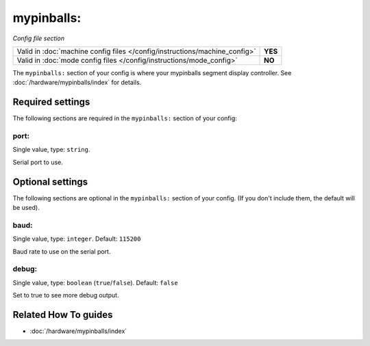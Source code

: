 mypinballs:
===========

*Config file section*

+----------------------------------------------------------------------------+---------+
| Valid in :doc:`machine config files </config/instructions/machine_config>` | **YES** |
+----------------------------------------------------------------------------+---------+
| Valid in :doc:`mode config files </config/instructions/mode_config>`       | **NO**  |
+----------------------------------------------------------------------------+---------+

.. overview

The ``mypinballs:`` section of your config is where your mypinballs segment display controller.
See :doc:`/hardware/mypinballs/index` for details.

.. config


Required settings
-----------------

The following sections are required in the ``mypinballs:`` section of your config:

port:
~~~~~
Single value, type: ``string``.

Serial port to use.


Optional settings
-----------------

The following sections are optional in the ``mypinballs:`` section of your config. (If you don't include them, the default will be used).

baud:
~~~~~
Single value, type: ``integer``. Default: ``115200``

Baud rate to use on the serial port.

debug:
~~~~~~
Single value, type: ``boolean`` (``true``/``false``). Default: ``false``

Set to true to see more debug output.


Related How To guides
---------------------

* :doc:`/hardware/mypinballs/index`
